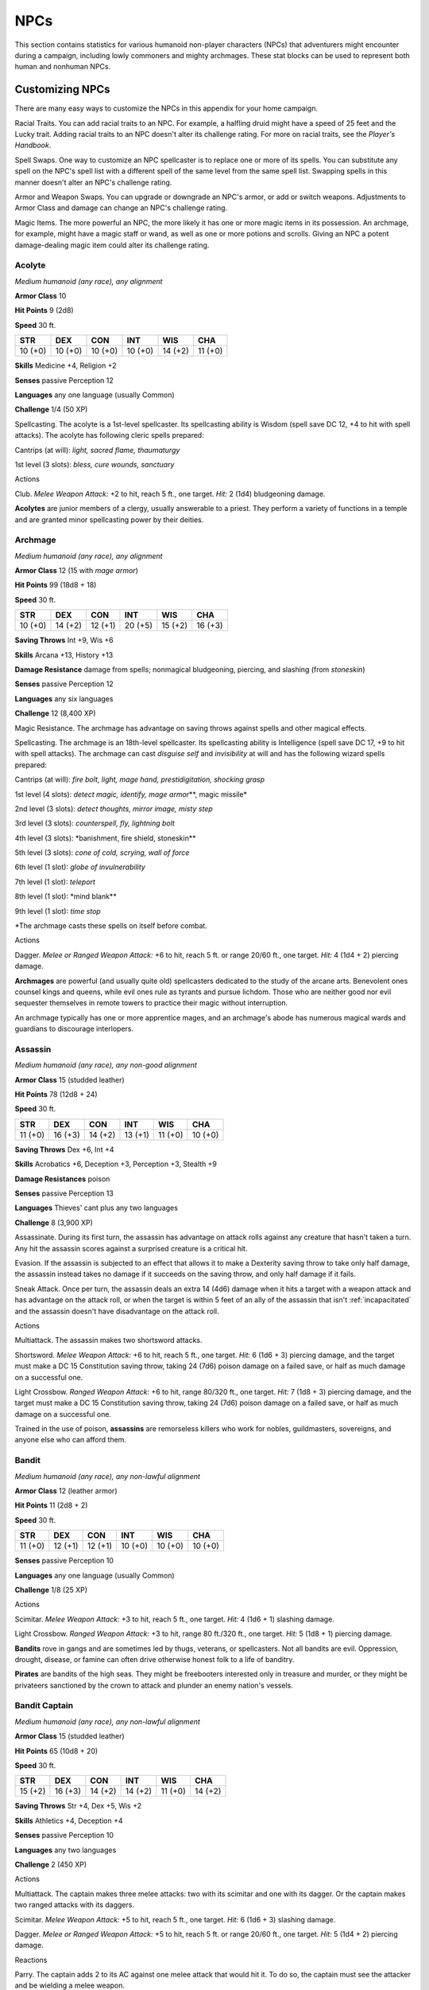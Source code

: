 .. -*- mode: rst; coding: utf-8 -*-

====
NPCs
====


.. https://stackoverflow.com/questions/11984652/bold-italic-in-restructuredtext

.. raw:: html

   <style type="text/css">
     span.bolditalic {
       font-weight: bold;
       font-style: italic;
     }
   </style>

.. role:: bi
   :class: bolditalic


This section contains statistics for various humanoid non-player
characters (NPCs) that adventurers might encounter during a campaign,
including lowly commoners and mighty archmages. These stat blocks can be
used to represent both human and nonhuman NPCs.

Customizing NPCs
================

There are many easy ways to customize the NPCs in this appendix for your
home campaign.

:bi:`Racial Traits`. You can add racial traits to an NPC. For example, a
halfling druid might have a speed of 25 feet and the Lucky trait. Adding
racial traits to an NPC doesn't alter its challenge rating. For more on
racial traits, see the *Player's Handbook*.

:bi:`Spell Swaps`. One way to customize an NPC spellcaster is to replace
one or more of its spells. You can substitute any spell on the NPC's
spell list with a different spell of the same level from the same spell
list. Swapping spells in this manner doesn't alter an NPC's challenge
rating.

:bi:`Armor and Weapon Swaps`. You can upgrade or downgrade an NPC's
armor, or add or switch weapons. Adjustments to Armor Class and damage
can change an NPC's challenge rating.

:bi:`Magic Items`. The more powerful an NPC, the more likely it has one
or more magic items in its possession. An archmage, for example, might
have a magic staff or wand, as well as one or more potions and scrolls.
Giving an NPC a potent damage-dealing magic item could alter its
challenge rating.

Acolyte
-------

*Medium humanoid (any race), any alignment*

**Armor Class** 10

**Hit Points** 9 (2d8)

**Speed** 30 ft.

+-----------+-----------+-----------+-----------+-----------+-----------+
| STR       | DEX       | CON       | INT       | WIS       | CHA       |
+===========+===========+===========+===========+===========+===========+
| 10 (+0)   | 10 (+0)   | 10 (+0)   | 10 (+0)   | 14 (+2)   | 11 (+0)   |
+-----------+-----------+-----------+-----------+-----------+-----------+

**Skills** Medicine +4, Religion +2

**Senses** passive Perception 12

**Languages** any one language (usually Common)

**Challenge** 1/4 (50 XP)

:bi:`Spellcasting`. The acolyte is a 1st-level spellcaster. Its
spellcasting ability is Wisdom (spell save DC 12, +4 to hit with spell
attacks). The acolyte has following cleric spells prepared:

Cantrips (at will): *light, sacred flame, thaumaturgy*

1st level (3 slots): *bless, cure wounds, sanctuary*

Actions
       

:bi:`Club`. *Melee Weapon Attack:* +2 to hit, reach 5 ft., one target.
*Hit:* 2 (1d4) bludgeoning damage.

**Acolytes** are junior members of a clergy, usually answerable to a
priest. They perform a variety of functions in a temple and are granted
minor spellcasting power by their deities.

Archmage
--------

*Medium humanoid (any race), any alignment*

**Armor Class** 12 (15 with *mage armor*)

**Hit Points** 99 (18d8 + 18)

**Speed** 30 ft.

+-----------+-----------+-----------+-----------+-----------+-----------+
| STR       | DEX       | CON       | INT       | WIS       | CHA       |
+===========+===========+===========+===========+===========+===========+
| 10 (+0)   | 14 (+2)   | 12 (+1)   | 20 (+5)   | 15 (+2)   | 16 (+3)   |
+-----------+-----------+-----------+-----------+-----------+-----------+

**Saving Throws** Int +9, Wis +6

**Skills** Arcana +13, History +13

**Damage Resistance** damage from spells; nonmagical bludgeoning,
piercing, and slashing (from *stoneskin*)

**Senses** passive Perception 12

**Languages** any six languages

**Challenge** 12 (8,400 XP)

:bi:`Magic Resistance`. The archmage has advantage on saving throws
against spells and other magical effects.

:bi:`Spellcasting`. The archmage is an 18th-level spellcaster. Its
spellcasting ability is Intelligence (spell save DC 17, +9 to hit with
spell attacks). The archmage can cast *disguise self* and *invisibility*
at will and has the following wizard spells prepared:

Cantrips (at will): *fire bolt, light, mage hand, prestidigitation,
shocking grasp*

1st level (4 slots): *detect magic, identify, mage armor*\ \*\*, magic
missile\*

2nd level (3 slots): *detect thoughts, mirror image, misty step*

3rd level (3 slots): *counterspell, fly, lightning bolt*

4th level (3 slots): \*banishment, fire shield, stoneskin\*\*

5th level (3 slots): *cone of cold, scrying, wall of force*

6th level (1 slot): *globe of invulnerability*

7th level (1 slot): *teleport*

8th level (1 slot): \*mind blank\*\*

9th level (1 slot): *time stop*

\*The archmage casts these spells on itself before combat.

Actions
       

:bi:`Dagger`. *Melee or Ranged Weapon Attack:* +6 to hit, reach 5 ft. or
range 20/60 ft., one target. *Hit:* 4 (1d4 + 2) piercing damage.

**Archmages** are powerful (and usually quite old) spellcasters
dedicated to the study of the arcane arts. Benevolent ones counsel kings
and queens, while evil ones rule as tyrants and pursue lichdom. Those
who are neither good nor evil sequester themselves in remote towers to
practice their magic without interruption.

An archmage typically has one or more apprentice mages, and an
archmage's abode has numerous magical wards and guardians to discourage
interlopers.

Assassin
--------

*Medium humanoid (any race), any non-good alignment*

**Armor Class** 15 (studded leather)

**Hit Points** 78 (12d8 + 24)

**Speed** 30 ft.

+-----------+-----------+-----------+-----------+-----------+-----------+
| STR       | DEX       | CON       | INT       | WIS       | CHA       |
+===========+===========+===========+===========+===========+===========+
| 11 (+0)   | 16 (+3)   | 14 (+2)   | 13 (+1)   | 11 (+0)   | 10 (+0)   |
+-----------+-----------+-----------+-----------+-----------+-----------+

**Saving Throws** Dex +6, Int +4

**Skills** Acrobatics +6, Deception +3, Perception +3, Stealth +9

**Damage Resistances** poison

**Senses** passive Perception 13

**Languages** Thieves' cant plus any two languages

**Challenge** 8 (3,900 XP)

:bi:`Assassinate`. During its first turn, the assassin has advantage on
attack rolls against any creature that hasn't taken a turn. Any hit the
assassin scores against a surprised creature is a critical hit.

:bi:`Evasion`. If the assassin is subjected to an effect that allows it
to make a Dexterity saving throw to take only half damage, the assassin
instead takes no damage if it succeeds on the saving throw, and only
half damage if it fails.

:bi:`Sneak Attack`. Once per turn, the assassin deals an extra 14 (4d6)
damage when it hits a target with a weapon attack and has advantage on
the attack roll, or when the target is within 5 feet of an ally of the
assassin that isn't :ref:`incapacitated` and the assassin doesn't have
disadvantage on the attack roll.

Actions
       

:bi:`Multiattack`. The assassin makes two shortsword attacks.

:bi:`Shortsword`. *Melee Weapon Attack:* +6 to hit, reach 5 ft., one
target. *Hit:* 6 (1d6 + 3) piercing damage, and the target must make a
DC 15 Constitution saving throw, taking 24 (7d6) poison damage on a
failed save, or half as much damage on a successful one.

:bi:`Light Crossbow`. *Ranged Weapon Attack:* +6 to hit, range 80/320
ft., one target. *Hit:* 7 (1d8 + 3) piercing damage, and the target must
make a DC 15 Constitution saving throw, taking 24 (7d6) poison damage on
a failed save, or half as much damage on a successful one.

Trained in the use of poison, **assassins** are remorseless killers who
work for nobles, guildmasters, sovereigns, and anyone else who can
afford them.

Bandit
------

*Medium humanoid (any race), any non-lawful alignment*

**Armor Class** 12 (leather armor)

**Hit Points** 11 (2d8 + 2)

**Speed** 30 ft.

+-----------+-----------+-----------+-----------+-----------+-----------+
| STR       | DEX       | CON       | INT       | WIS       | CHA       |
+===========+===========+===========+===========+===========+===========+
| 11 (+0)   | 12 (+1)   | 12 (+1)   | 10 (+0)   | 10 (+0)   | 10 (+0)   |
+-----------+-----------+-----------+-----------+-----------+-----------+

**Senses** passive Perception 10

**Languages** any one language (usually Common)

**Challenge** 1/8 (25 XP)

Actions
       

:bi:`Scimitar`. *Melee Weapon Attack:* +3 to hit, reach 5 ft., one
target. *Hit:* 4 (1d6 + 1) slashing damage.

:bi:`Light Crossbow`. *Ranged Weapon Attack:* +3 to hit, range 80
ft./320 ft., one target. *Hit:* 5 (1d8 + 1) piercing damage.

**Bandits** rove in gangs and are sometimes led by thugs, veterans, or
spellcasters. Not all bandits are evil. Oppression, drought, disease, or
famine can often drive otherwise honest folk to a life of banditry.

**Pirates** are bandits of the high seas. They might be freebooters
interested only in treasure and murder, or they might be privateers
sanctioned by the crown to attack and plunder an enemy nation's vessels.

Bandit Captain
--------------

*Medium humanoid (any race), any non-lawful alignment*

**Armor Class** 15 (studded leather)

**Hit Points** 65 (10d8 + 20)

**Speed** 30 ft.

+-----------+-----------+-----------+-----------+-----------+-----------+
| STR       | DEX       | CON       | INT       | WIS       | CHA       |
+===========+===========+===========+===========+===========+===========+
| 15 (+2)   | 16 (+3)   | 14 (+2)   | 14 (+2)   | 11 (+0)   | 14 (+2)   |
+-----------+-----------+-----------+-----------+-----------+-----------+

**Saving Throws** Str +4, Dex +5, Wis +2

**Skills** Athletics +4, Deception +4

**Senses** passive Perception 10

**Languages** any two languages

**Challenge** 2 (450 XP)

Actions
       

:bi:`Multiattack`. The captain makes three melee attacks: two with its
scimitar and one with its dagger. Or the captain makes two ranged
attacks with its daggers.

:bi:`Scimitar`. *Melee Weapon Attack:* +5 to hit, reach 5 ft., one
target. *Hit:* 6 (1d6 + 3) slashing damage.

:bi:`Dagger`. *Melee or Ranged Weapon Attack:* +5 to hit, reach 5 ft. or
range 20/60 ft., one target. *Hit:* 5 (1d4 + 2) piercing damage.

Reactions
         

:bi:`Parry`. The captain adds 2 to its AC against one melee attack that
would hit it. To do so, the captain must see the attacker and be
wielding a melee weapon.

It takes a strong personality, ruthless cunning, and a silver tongue to
keep a gang of bandits in line. The **bandit captain** has these
qualities in spades.

In addition to managing a crew of selfish malcontents, the **pirate
captain** is a variation of the bandit captain, with a ship to protect
and command. To keep the crew in line, the captain must mete out rewards
and punishment on a regular basis.

More than treasure, a bandit captain or pirate captain craves infamy. A
prisoner who appeals to the captain's vanity or ego is more likely to be
treated fairly than a prisoner who does not or claims not to know
anything of the captain's colorful reputation.

Berserker
---------

*Medium humanoid (any race), any chaotic alignment*

**Armor Class** 13 (hide armor)

**Hit Points** 67 (9d8 + 27)

**Speed** 30 ft.

+-----------+-----------+-----------+-----------+-----------+-----------+
| STR       | DEX       | CON       | INT       | WIS       | CHA       |
+===========+===========+===========+===========+===========+===========+
| 16 (+3)   | 12 (+1)   | 17 (+3)   | 9 (-1)    | 11 (+0)   | 9 (-1)    |
+-----------+-----------+-----------+-----------+-----------+-----------+

**Senses** passive Perception 10

**Languages** any one language (usually Common)

**Challenge** 2 (450 XP)

:bi:`Reckless`. At the start of its turn, the berserker can gain
advantage on all melee weapon attack rolls during that turn, but attack
rolls against it have advantage until the start of its next turn.

Actions
       

:bi:`Greataxe`. *Melee Weapon Attack:* +5 to hit, reach 5 ft., one
target. *Hit:* 9 (1d12 + 3) slashing damage.

Hailing from uncivilized lands, unpredictable **berserkers** come
together in war parties and seek conflict wherever they can find it.

Commoner
--------

*Medium humanoid (any race), any alignment*

**Armor Class** 10

**Hit Points** 4 (1d8)

**Speed** 30 ft.

+-----------+-----------+-----------+-----------+-----------+-----------+
| STR       | DEX       | CON       | INT       | WIS       | CHA       |
+===========+===========+===========+===========+===========+===========+
| 10 (+0)   | 10 (+0)   | 10 (+0)   | 10 (+0)   | 10 (+0)   | 10 (+0)   |
+-----------+-----------+-----------+-----------+-----------+-----------+

**Senses** passive Perception 10

**Languages** any one language (usually Common)

**Challenge** 0 (10 XP)

Actions
       

:bi:`Club`. *Melee Weapon Attack:* +2 to hit, reach 5 ft., one target.
*Hit:* 2 (1d4) bludgeoning damage.

**Commoners** include peasants, serfs, slaves, servants, pilgrims,
merchants, artisans, and hermits.

Cultist
-------

*Medium humanoid (any race), any non-good alignment*

**Armor Class** 12 (leather armor)

**Hit Points** 9 (2d8)

**Speed** 30 ft.

+-----------+-----------+-----------+-----------+-----------+-----------+
| STR       | DEX       | CON       | INT       | WIS       | CHA       |
+===========+===========+===========+===========+===========+===========+
| 11 (+0)   | 12 (+1)   | 10 (+0)   | 10 (+0)   | 11 (+0)   | 10 (+0)   |
+-----------+-----------+-----------+-----------+-----------+-----------+

**Skills** Deception +2, Religion +2

**Senses** passive Perception 10

**Languages** any one language (usually Common)

**Challenge** 1/8 (25 XP)

:bi:`Dark Devotion`. The cultist has advantage on saving throws against
being :ref:`charmed` or :ref:`frightened`.

Actions
       

:bi:`Scimitar`. *Melee Weapon Attack:* +3 to hit, reach 5 ft., one
creature. *Hit:* 4 (1d6 + 1) slashing damage.

**Cultists** swear allegiance to dark powers such as elemental princes,
demon lords, or archdevils. Most conceal their loyalties to avoid being
ostracized, imprisoned, or executed for their beliefs. Unlike evil
acolytes, cultists often show signs of insanity in their beliefs and
practices.

Cult Fanatic
------------

*Medium humanoid (any race), any non-good alignment*

**Armor Class** 13 (leather armor)

**Hit Points** 33 (6d8 + 6)

**Speed** 30 ft.

+-----------+-----------+-----------+-----------+-----------+-----------+
| STR       | DEX       | CON       | INT       | WIS       | CHA       |
+===========+===========+===========+===========+===========+===========+
| 11 (+0)   | 14 (+2)   | 12 (+1)   | 10 (+0)   | 13 (+1)   | 14 (+2)   |
+-----------+-----------+-----------+-----------+-----------+-----------+

**Skills** Deception +4, Persuasion +4, Religion +2

**Senses** passive Perception 11

**Languages** any one language (usually Common)

**Challenge** 2 (450 XP)

:bi:`Dark Devotion`. The fanatic has advantage on saving throws against
being :ref:`charmed` or :ref:`frightened`.

:bi:`Spellcasting`. The fanatic is a 4th-level spellcaster. Its
spellcasting ability is Wisdom (spell save DC 11, +3 to hit with spell
attacks). The fanatic has the following cleric spells prepared:

Cantrips (at will): *light, sacred flame, thaumaturgy*

1st level (4 slots): *command, inflict wounds, shield of faith*

2nd level (3 slots): *hold person, spiritual weapon*

Actions
       

:bi:`Multiattack`. The fanatic makes two melee attacks.

:bi:`Dagger`. *Melee or Ranged Weapon Attack:* +4 to hit, reach 5 ft. or
range 20/60 ft., one creature. *Hit:* 4 (1d4 + 2) piercing damage.

**Fanatics** are often part of a cult's leadership, using their charisma
and dogma to influence and prey on those of weak will. Most are
interested in personal power above all else.

Druid
-----

*Medium humanoid (any race), any alignment*

**Armor Class** 11 (16 with *barkskin*)

**Hit Points** 27 (5d8 + 5)

**Speed** 30 ft.

+-----------+-----------+-----------+-----------+-----------+-----------+
| STR       | DEX       | CON       | INT       | WIS       | CHA       |
+===========+===========+===========+===========+===========+===========+
| 10 (+0)   | 12 (+1)   | 13 (+1)   | 12 (+1)   | 15 (+2)   | 11 (+0)   |
+-----------+-----------+-----------+-----------+-----------+-----------+

**Skills** Medicine +4, Nature +3, Perception +4

**Senses** passive Perception 14

**Languages** Druidic plus any two languages

**Challenge** 2 (450 XP)

:bi:`Spellcasting`. The druid is a 4th-level spellcaster. Its
spellcasting ability is Wisdom (spell save DC 12, +4 to hit with spell
attacks). It has the following druid spells prepared:

Cantrips (at will): *druidcraft, produce flame, shillelagh*

1st level (4 slots): *entangle, longstrider, speak with animals,
thunderwave*

2nd level (3 slots): *animal messenger, barkskin*

Actions
       

:bi:`Quarterstaff`. *Melee Weapon Attack:* +2 to hit (+4 to hit with
*shillelagh*), reach 5 ft., one target. *Hit:* 3 (1d6) bludgeoning
damage, 4 (1d8) bludgeoning damage if wielded with two hands, or 6 (1d8
+ 2) bludgeoning damage with *shillelagh*.

**Druids** dwell in forests and other secluded wilderness locations,
where they protect the natural world from monsters and the encroachment
of civilization. Some are **tribal shamans** who heal the sick, pray to
animal spirits, and provide spiritual guidance.

Gladiator
---------

*Medium humanoid (any race), any alignment*

**Armor Class** 16 (studded leather, shield)

**Hit Points** 112 (15d8 + 45)

**Speed** 30 ft.

+-----------+-----------+-----------+-----------+-----------+-----------+
| STR       | DEX       | CON       | INT       | WIS       | CHA       |
+===========+===========+===========+===========+===========+===========+
| 18 (+4)   | 15 (+2)   | 16 (+3)   | 10 (+0)   | 12 (+1)   | 15 (+2)   |
+-----------+-----------+-----------+-----------+-----------+-----------+

**Saving Throws** Str +7, Dex +5, Con +6

**Skills** Athletics +10, Intimidation +5

**Senses** passive Perception 11

**Languages** any one language (usually Common)

**Challenge** 5 (1,800 XP)

:bi:`Brave`. The gladiator has advantage on saving throws against being
:ref:`frightened`.

:bi:`Brute`. A melee weapon deals one extra die of its damage when the
gladiator hits with it (included in the attack).

Actions
       

:bi:`Multiattack`. The gladiator makes three melee attacks or two ranged
attacks.

:bi:`Spear`. *Melee or Ranged Weapon Attack:* +7 to hit, reach 5 ft. and
range 20/60 ft., one target. *Hit:* 11 (2d6 + 4) piercing damage, or 13
(2d8 + 4) piercing damage if used with two hands to make a melee attack.

:bi:`Shield Bash`. *Melee Weapon Attack:* +7 to hit, reach 5 ft., one
creature. *Hit:* 9 (2d4 + 4) bludgeoning damage. If the target is a
Medium or smaller creature, it must succeed on a DC 15 Strength saving
throw or be knocked :ref:`prone`.

Reactions
         

:bi:`Parry`. The gladiator adds 3 to its AC against one melee attack
that would hit it. To do so, the gladiator must see the attacker and be
wielding a melee weapon.

**Gladiators** battle for the entertainment of raucous crowds. Some
gladiators are brutal pit fighters who treat each match as a
life-or-death struggle, while others are professional duelists who
command huge fees but rarely fight to the death.

Guard
-----

*Medium humanoid (any race), any alignment*

**Armor Class** 16 (chain shirt, shield)

**Hit Points** 11 (2d8 + 2)

**Speed** 30 ft.

+-----------+-----------+-----------+-----------+-----------+-----------+
| STR       | DEX       | CON       | INT       | WIS       | CHA       |
+===========+===========+===========+===========+===========+===========+
| 13 (+1)   | 12 (+1)   | 12 (+1)   | 10 (+0)   | 11 (+0)   | 10 (+0)   |
+-----------+-----------+-----------+-----------+-----------+-----------+

**Skills** Perception +2

**Senses** passive Perception 12

**Languages** any one language (usually Common)

**Challenge** 1/8 (25 XP)

Actions
       

:bi:`Spear`. *Melee or Ranged Weapon Attack:* +3 to hit, reach 5 ft. or
range 20/60 ft., one target. *Hit:* 4 (1d6 + 1) piercing damage, or 5
(1d8 + 1) piercing damage if used with two hands to make a melee attack.

**Guards** include members of a city watch, sentries in a citadel or
fortified town, and the bodyguards of merchants and nobles.

Knight
------

*Medium humanoid (any race), any alignment*

**Armor Class** 18 (plate)

**Hit Points** 52 (8d8 + 16)

**Speed** 30 ft.

+-----------+-----------+-----------+-----------+-----------+-----------+
| STR       | DEX       | CON       | INT       | WIS       | CHA       |
+===========+===========+===========+===========+===========+===========+
| 16 (+3)   | 11 (+0)   | 14 (+2)   | 11 (+0)   | 11 (+0)   | 15 (+2)   |
+-----------+-----------+-----------+-----------+-----------+-----------+

**Saving Throws** Con +4, Wis +2

**Senses** passive Perception 10

**Languages** any one language (usually Common)

**Challenge** 3 (700 XP)

:bi:`Brave`. The knight has advantage on saving throws against being
:ref:`frightened`.

Actions
       

:bi:`Multiattack`. The knight makes two melee attacks.

:bi:`Greatsword`. *Melee Weapon Attack:* +5 to hit, reach 5 ft., one
target. *Hit:* 10 (2d6 + 3) slashing damage.

:bi:`Heavy Crossbow`. *Ranged Weapon Attack:* +2 to hit, range 100/400
ft., one target. *Hit:* 5 (1d10) piercing damage.

:bi:`Leadership (Recharges after a Short or Long Rest)`. For 1 minute,
the knight can utter a special command or warning whenever a nonhostile
creature that it can see within 30 feet of it makes an attack roll or a
saving throw. The creature can add a d4 to its roll provided it can hear
and understand the knight. A creature can benefit from only one
Leadership die at a time. This effect ends if the knight is
:ref:`incapacitated`.

Reactions
         

:bi:`Parry`. The knight adds 2 to its AC against one melee attack that
would hit it. To do so, the knight must see the attacker and be wielding
a melee weapon.

**Knights** are warriors who pledge service to rulers, religious orders,
and noble causes. A knight's alignment determines the extent to which a
pledge is honored. Whether undertaking a quest or patrolling a realm, a
knight often travels with an entourage that includes squires and
hirelings who are commoners.

Mage
----

*Medium humanoid (any race), any alignment*

**Armor Class** 12 (15 with *mage armor*)

**Hit Points** 40 (9d8)

**Speed** 30 ft.

+-----------+-----------+-----------+-----------+-----------+-----------+
| STR       | DEX       | CON       | INT       | WIS       | CHA       |
+===========+===========+===========+===========+===========+===========+
| 9 (-1)    | 14 (+2)   | 11 (+0)   | 17 (+3)   | 12 (+1)   | 11 (+0)   |
+-----------+-----------+-----------+-----------+-----------+-----------+

**Saving Throws** Int +6, Wis +4

**Skills** Arcana +6, History +6

**Senses** passive Perception 11

**Languages** any four languages

**Challenge** 6 (2,300 XP)

:bi:`Spellcasting`. The mage is a 9th-level spellcaster. Its
spellcasting ability is Intelligence (spell save DC 14, +6 to hit with
spell attacks). The mage has the following wizard spells prepared:

Cantrips (at will): *fire bolt, light, mage hand, prestidigitation*

1st level (4 slots): *detect magic, mage armor, magic missile, shield*

2nd level (3 slots): *misty step, suggestion*

3rd level (3 slots): *counterspell, fireball, fly*

4th level (3 slots): *greater invisibility, ice storm*

5th level (1 slot): *cone of cold*

Actions
       

:bi:`Dagger`. *Melee or Ranged Weapon Attack:* +5 to hit, reach 5 ft. or
range 20/60 ft., one target. *Hit:* 4 (1d4 + 1) piercing damage.

**Mages** spend their lives in the study and practice of magic.
Good-aligned mages offer counsel to nobles and others in power, while
evil mages dwell in isolated sites to perform unspeakable experiments
without interference.

Noble
-----

*Medium humanoid (any race), any alignment*

**Armor Class** 15 (breastplate)

**Hit Points** 9 (2d8)

**Speed** 30 ft.

+-----------+-----------+-----------+-----------+-----------+-----------+
| STR       | DEX       | CON       | INT       | WIS       | CHA       |
+===========+===========+===========+===========+===========+===========+
| 11 (+0)   | 12 (+1)   | 11 (+0)   | 12 (+1)   | 14 (+2)   | 16 (+3)   |
+-----------+-----------+-----------+-----------+-----------+-----------+

**Skills** Deception +5, Insight +4, Persuasion +5

**Senses** passive Perception 12

**Languages** any two languages

**Challenge** 1/8 (25 XP)

Actions
       

:bi:`Rapier`. *Melee Weapon Attack:* +3 to hit, reach 5 ft., one target.
*Hit:* 5 (1d8 + 1) piercing damage.

Reactions
         

:bi:`Parry`. The noble adds 2 to its AC against one melee attack that
would hit it. To do so, the noble must see the attacker and be wielding
a melee weapon.

**Nobles** wield great authority and influence as members of the upper
class, possessing wealth and connections that can make them as powerful
as monarchs and generals. A noble often travels in the company of
guards, as well as servants who are commoners.

The noble's statistics can also be used to represent **courtiers** who
aren't of noble birth.

Priest
------

*Medium humanoid (any race), any alignment*

**Armor Class** 13 (chain shirt)

**Hit Points** 27 (5d8 + 5)

**Speed** 30 ft.

+-----------+-----------+-----------+-----------+-----------+-----------+
| STR       | DEX       | CON       | INT       | WIS       | CHA       |
+===========+===========+===========+===========+===========+===========+
| 10 (+0)   | 10 (+0)   | 12 (+1)   | 13 (+1)   | 16 (+3)   | 13 (+1)   |
+-----------+-----------+-----------+-----------+-----------+-----------+

**Skills** Medicine +7, Persuasion +3, Religion +5

**Senses** passive Perception 13

**Languages** any two languages

**Challenge** 2 (450 XP)

:bi:`Divine Eminence`. As a bonus action, the priest can expend a spell
slot to cause its melee weapon attacks to magically deal an extra 10
(3d6) radiant damage to a target on a hit. This benefit lasts until the
end of the turn. If the priest expends a spell slot of 2nd level or
higher, the extra damage increases by 1d6 for each level above 1st.

:bi:`Spellcasting`. The priest is a 5th-level spellcaster. Its
spellcasting ability is Wisdom (spell save DC 13, +5 to hit with spell
attacks). The priest has the following cleric spells prepared:

Cantrips (at will): *light*, *sacred flame*, *thaumaturgy*

1st level (4 slots): *cure wounds, guiding bolt, sanctuary*

2nd level (3 slots): *lesser restoration, spiritual weapon*

3rd level (2 slots): *dispel magic, spirit guardians*

Actions
       

:bi:`Mace`. *Melee Weapon Attack:* +2 to hit, reach 5 ft., one target.
*Hit:* 3 (1d6) bludgeoning damage.

**Priests** bring the teachings of their gods to the common folk. They
are the spiritual leaders of temples and shrines and often hold
positions of influence in their communities. Evil priests might work
openly under a tyrant, or they might be the leaders of religious sects
hidden in the shadows of good society, overseeing depraved rites.

A priest typically has one or more acolytes to help with religious
ceremonies and other sacred duties.

Scout
-----

*Medium humanoid (any race), any alignment*

**Armor Class** 13 (leather armor)

**Hit Points** 16 (3d8 + 3)

**Speed** 30 ft.

+-----------+-----------+-----------+-----------+-----------+-----------+
| STR       | DEX       | CON       | INT       | WIS       | CHA       |
+===========+===========+===========+===========+===========+===========+
| 11 (+0)   | 14 (+2)   | 12 (+1)   | 11 (+0)   | 13 (+1)   | 11 (+0)   |
+-----------+-----------+-----------+-----------+-----------+-----------+

**Skills** Nature +4, Perception +5, Stealth +6, Survival +5

**Senses** passive Perception 15

**Languages** any one language (usually Common)

**Challenge** 1/2 (100 XP)

:bi:`Keen Hearing and Sight`. The scout has advantage on Wisdom
(Perception) checks that rely on hearing or sight.

Actions
       

:bi:`Multiattack`. The scout makes two melee attacks or two ranged
attacks.

:bi:`Shortsword`. *Melee Weapon Attack:* +4 to hit, reach 5 ft., one
target. *Hit:* 5 (1d6 + 2) piercing damage.

:bi:`Longbow`. *Ranged Weapon Attack:* +4 to hit, ranged 150/600 ft.,
one target. *Hit:* 6 (1d8 + 2) piercing damage.

**Scouts** are skilled hunters and trackers who offer their services for
a fee. Most hunt wild game, but a few work as bounty hunters, serve as
guides, or provide military reconnaissance.

Spy
---

*Medium humanoid (any race), any alignment*

**Armor Class** 12

**Hit Points** 27 (6d8)

**Speed** 30 ft.

+-----------+-----------+-----------+-----------+-----------+-----------+
| STR       | DEX       | CON       | INT       | WIS       | CHA       |
+===========+===========+===========+===========+===========+===========+
| 10 (+0)   | 15 (+2)   | 10 (+0)   | 12 (+1)   | 14 (+2)   | 16 (+3)   |
+-----------+-----------+-----------+-----------+-----------+-----------+

**Skills** Deception +5, Insight +4, Investigation +5, Perception +6,
Persuasion +5, Sleight of Hand +4, Stealth +4

**Senses** passive Perception 16

**Languages** any two languages

**Challenge** 1 (200 XP)

:bi:`Cunning Action`. On each of its turns, the spy can use a bonus
action to take the Dash, Disengage, or Hide action.

:bi:`Sneak Attack (1/Turn)`. The spy deals an extra 7 (2d6) damage when
it hits a target with a weapon attack and has advantage on the attack
roll, or when the target is within 5 feet of an ally of the spy that
isn't :ref:`incapacitated` and the spy doesn't have disadvantage on the attack
roll.

Actions
       

:bi:`Multiattack`. The spy makes two melee attacks.

:bi:`Shortsword`. *Melee Weapon Attack:* +4 to hit, reach 5 ft., one
target. *Hit:* 5 (1d6 + 2) piercing damage.

:bi:`Hand Crossbow`. *Ranged Weapon Attack:* +4 to hit, range 30/120
ft., one target. *Hit:* 5 (1d6 + 2) piercing damage.

Rulers, nobles, merchants, guildmasters, and other wealthy individuals
use **spies** to gain the upper hand in a world of cutthroat politics. A
spy is trained to secretly gather information. Loyal spies would rather
die than divulge information that could compromise them or their
employers.

Thug
----

*Medium humanoid (any race), any non-good alignment*

**Armor Class** 11 (leather armor)

**Hit Points** 32 (5d8 + 10)

**Speed** 30 ft.

+-----------+-----------+-----------+-----------+-----------+-----------+
| STR       | DEX       | CON       | INT       | WIS       | CHA       |
+===========+===========+===========+===========+===========+===========+
| 15 (+2)   | 11 (+0)   | 14 (+2)   | 10 (+0)   | 10 (+0)   | 11 (+0)   |
+-----------+-----------+-----------+-----------+-----------+-----------+

**Skills** Intimidation +2

**Senses** passive Perception 10

**Languages** any one language (usually Common)

**Challenge** 1/2 (100 XP)

:bi:`Pack Tactics`. The thug has advantage on an attack roll against a
creature if at least one of the thug's allies is within 5 feet of the
creature and the ally isn't :ref:`incapacitated`.

Actions
       

:bi:`Multiattack`. The thug makes two melee attacks.

:bi:`Mace`. *Melee Weapon Attack:* +4 to hit, reach 5 ft., one creature.
*Hit:* 5 (1d6 + 2) bludgeoning damage.

:bi:`Heavy Crossbow`. *Ranged Weapon Attack:* +2 to hit, range 100/400
ft., one target. *Hit:* 5 (1d10) piercing damage.

**Thugs** are ruthless enforcers skilled at intimidation and violence.
They work for money and have few scruples.

Tribal Warrior
--------------

*Medium humanoid (any race), any alignment*

**Armor Class** 12 (hide armor)

**Hit Points** 11 (2d8 + 2)

**Speed** 30 ft.

+-----------+-----------+-----------+-----------+-----------+-----------+
| STR       | DEX       | CON       | INT       | WIS       | CHA       |
+===========+===========+===========+===========+===========+===========+
| 13 (+1)   | 11 (+0)   | 12 (+1)   | 8 (-1)    | 11 (+0)   | 8 (-1)    |
+-----------+-----------+-----------+-----------+-----------+-----------+

**Senses** passive Perception 10

**Languages** any one language

**Challenge** 1/8 (25 XP)

:bi:`Pack Tactics`. The warrior has advantage on an attack roll against
a creature if at least one of the warrior's allies is within 5 feet of
the creature and the ally isn't :ref:`incapacitated`.

Actions
       

:bi:`Spear`. *Melee or Ranged Weapon Attack:* +3 to hit, reach 5 ft. or
range 20/60 ft., one target. *Hit:* 4 (1d6 + 1) piercing damage, or 5
(1d8 + 1) piercing damage if used with two hands to make a melee attack.

**Tribal warriors** live beyond civilization, most often subsisting on
fishing and hunting. Each tribe acts in accordance with the wishes of
its chief, who is the greatest or oldest warrior of the tribe or a tribe
member blessed by the gods.

Veteran
-------

*Medium humanoid (any race), any alignment*

**Armor Class** 17 (splint)

**Hit Points** 58 (9d8 + 18)

**Speed** 30 ft.

+-----------+-----------+-----------+-----------+-----------+-----------+
| STR       | DEX       | CON       | INT       | WIS       | CHA       |
+===========+===========+===========+===========+===========+===========+
| 16 (+3)   | 13 (+1)   | 14 (+2)   | 10 (+0)   | 11 (+0)   | 10 (+0)   |
+-----------+-----------+-----------+-----------+-----------+-----------+

**Skills** Athletics +5, Perception +2

**Senses** passive Perception 12

**Languages** any one language (usually Common)

**Challenge** 3 (700 XP)

Actions
       

:bi:`Multiattack`. The veteran makes two longsword attacks. If it has a
shortsword drawn, it can also make a shortsword attack.

:bi:`Longsword`. *Melee Weapon Attack:* +5 to hit, reach 5 ft., one
target. *Hit:* 7 (1d8 + 3) slashing damage, or 8 (1d10 + 3) slashing
damage if used with two hands.

:bi:`Shortsword`. *Melee Weapon Attack:* +5 to hit, reach 5 ft., one
target. *Hit:* 6 (1d6 + 3) piercing damage.

:bi:`Heavy Crossbow`. *Ranged Weapon Attack:* +3 to hit, range 100/400
ft., one target. *Hit:* 6 (1d10 + 1) piercing damage.

**Veterans** are professional fighters that take up arms for pay or to
protect something they believe in or value. Their ranks include soldiers
retired from long service and warriors who never served anyone but
themselves.
